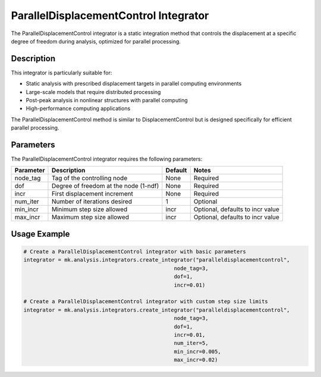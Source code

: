 ParallelDisplacementControl Integrator
==================================

The ParallelDisplacementControl integrator is a static integration method that controls the displacement at a specific degree of freedom during analysis, optimized for parallel processing.

Description
-----------

This integrator is particularly suitable for:

* Static analysis with prescribed displacement targets in parallel computing environments
* Large-scale models that require distributed processing
* Post-peak analysis in nonlinear structures with parallel computing
* High-performance computing applications

The ParallelDisplacementControl method is similar to DisplacementControl but is designed specifically for efficient parallel processing.

Parameters
----------

The ParallelDisplacementControl integrator requires the following parameters:

+----------+---------------------------------------+--------------+-------------------------------------------+
| Parameter| Description                           | Default      | Notes                                     |
+==========+=======================================+==============+===========================================+
| node_tag | Tag of the controlling node           | None         | Required                                  |
+----------+---------------------------------------+--------------+-------------------------------------------+
| dof      | Degree of freedom at the node (1-ndf) | None         | Required                                  |
+----------+---------------------------------------+--------------+-------------------------------------------+
| incr     | First displacement increment          | None         | Required                                  |
+----------+---------------------------------------+--------------+-------------------------------------------+
| num_iter | Number of iterations desired          | 1            | Optional                                  |
+----------+---------------------------------------+--------------+-------------------------------------------+
| min_incr | Minimum step size allowed             | incr         | Optional, defaults to incr value          |
+----------+---------------------------------------+--------------+-------------------------------------------+
| max_incr | Maximum step size allowed             | incr         | Optional, defaults to incr value          |
+----------+---------------------------------------+--------------+-------------------------------------------+

Usage Example
-------------

.. code-block:: python

    # Create a ParallelDisplacementControl integrator with basic parameters
    integrator = mk.analysis.integrators.create_integrator("paralleldisplacementcontrol", 
                                                    node_tag=3, 
                                                    dof=1, 
                                                    incr=0.01)
    
    # Create a ParallelDisplacementControl integrator with custom step size limits
    integrator = mk.analysis.integrators.create_integrator("paralleldisplacementcontrol", 
                                                    node_tag=3, 
                                                    dof=1, 
                                                    incr=0.01, 
                                                    num_iter=5, 
                                                    min_incr=0.005, 
                                                    max_incr=0.02) 